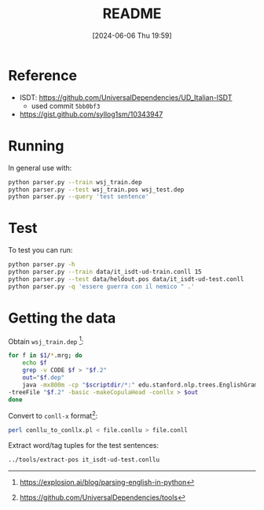 :PROPERTIES:
:ID:       cfd74497-ade8-4704-b9fa-a29414a38458
:END:
#+title: README
#+filetags: :python:ai:project:university:
#+date: [2024-06-06 Thu 19:59]
* Reference
- ISDT: https://github.com/UniversalDependencies/UD_Italian-ISDT
  + used commit =5bb0bf3=
- https://gist.github.com/syllog1sm/10343947
* Running
In general use with:
#+begin_src bash
python parser.py --train wsj_train.dep
python parser.py --test wsj_train.pos wsj_test.dep
python parser.py --query 'test sentence'
#+end_src

* Test
To test you can run:
#+begin_src bash
python parser.py -h
python parser.py --train data/it_isdt-ud-train.conll 15
python parser.py --test data/heldout.pos data/it_isdt-ud-test.conll
python parser.py -q 'essere guerra con il nemico " .'
#+end_src

* Getting the data
Obtain ~wsj_train.dep~ [fn:1]:
#+begin_src bash
for f in $1/*.mrg; do
    echo $f
    grep -v CODE $f > "$f.2"
    out="$f.dep"
    java -mx800m -cp "$scriptdir/*:" edu.stanford.nlp.trees.EnglishGrammaticalStructure \
-treeFile "$f.2" -basic -makeCopulaHead -conllx > $out
done
#+end_src

Convert to ~conll-x~ format[fn:2]:
#+begin_src bash
perl conllu_to_conllx.pl < file.conllu > file.conll
#+end_src

Extract word/tag tuples for the test sentences:
#+begin_src bash
../tools/extract-pos it_isdt-ud-test.conllu
#+end_src

[fn:1] https://explosion.ai/blog/parsing-english-in-python
[fn:2] https://github.com/UniversalDependencies/tools
